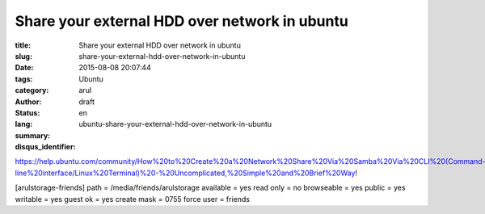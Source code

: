 Share your external HDD over network in ubuntu
##############################################

:title: Share your external HDD over network in ubuntu
:slug: share-your-external-hdd-over-network-in-ubuntu
:date: 2015-08-08 20:07:44
:tags:
:category: Ubuntu
:author: arul
:status: draft
:lang: en
:summary:
:disqus_identifier: ubuntu-share-your-external-hdd-over-network-in-ubuntu

https://help.ubuntu.com/community/How%20to%20Create%20a%20Network%20Share%20Via%20Samba%20Via%20CLI%20(Command-line%20interface/Linux%20Terminal)%20-%20Uncomplicated,%20Simple%20and%20Brief%20Way!


[arulstorage-friends]
path = /media/friends/arulstorage
available = yes
read only = no
browseable = yes
public = yes
writable = yes
guest ok = yes
create mask = 0755
force user = friends

